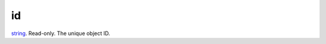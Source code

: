 id
====================================================================================================

`string`_. Read-only. The unique object ID.

.. _`string`: ../../../lua/type/string.html

